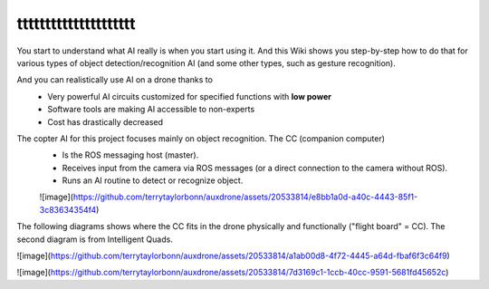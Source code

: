 ttttttttttttttttttttt
===================================


You start to understand what AI really is when you start using it. And this Wiki shows you step-by-step how to do that for various types of object detection/recognition AI (and some other types, such as gesture recognition).

And you can realistically use AI on a drone thanks to
  - Very powerful AI circuits customized for specified functions with **low power**
  - Software tools are making AI accessible to non-experts
  - Cost has drastically decreased

The copter AI for this project focuses mainly on object recognition. The CC (companion computer)
  - Is the ROS messaging host (master).
  - Receives input from the camera via ROS messages (or a direct connection to the camera without ROS).
  - Runs an AI routine to detect or recognize object. 

  ![image](https://github.com/terrytaylorbonn/auxdrone/assets/20533814/e8bb1a0d-a40c-4443-85f1-3c83634354f4)

The following diagrams shows where the CC fits in the drone physically and functionally ("flight board" = CC). The second diagram is from Intelligent Quads.

![image](https://github.com/terrytaylorbonn/auxdrone/assets/20533814/a1ab00d8-4f72-4445-a64d-fbaf6f3c64f9)

![image](https://github.com/terrytaylorbonn/auxdrone/assets/20533814/7d3169c1-1ccb-40cc-9591-5681fd45652c)
